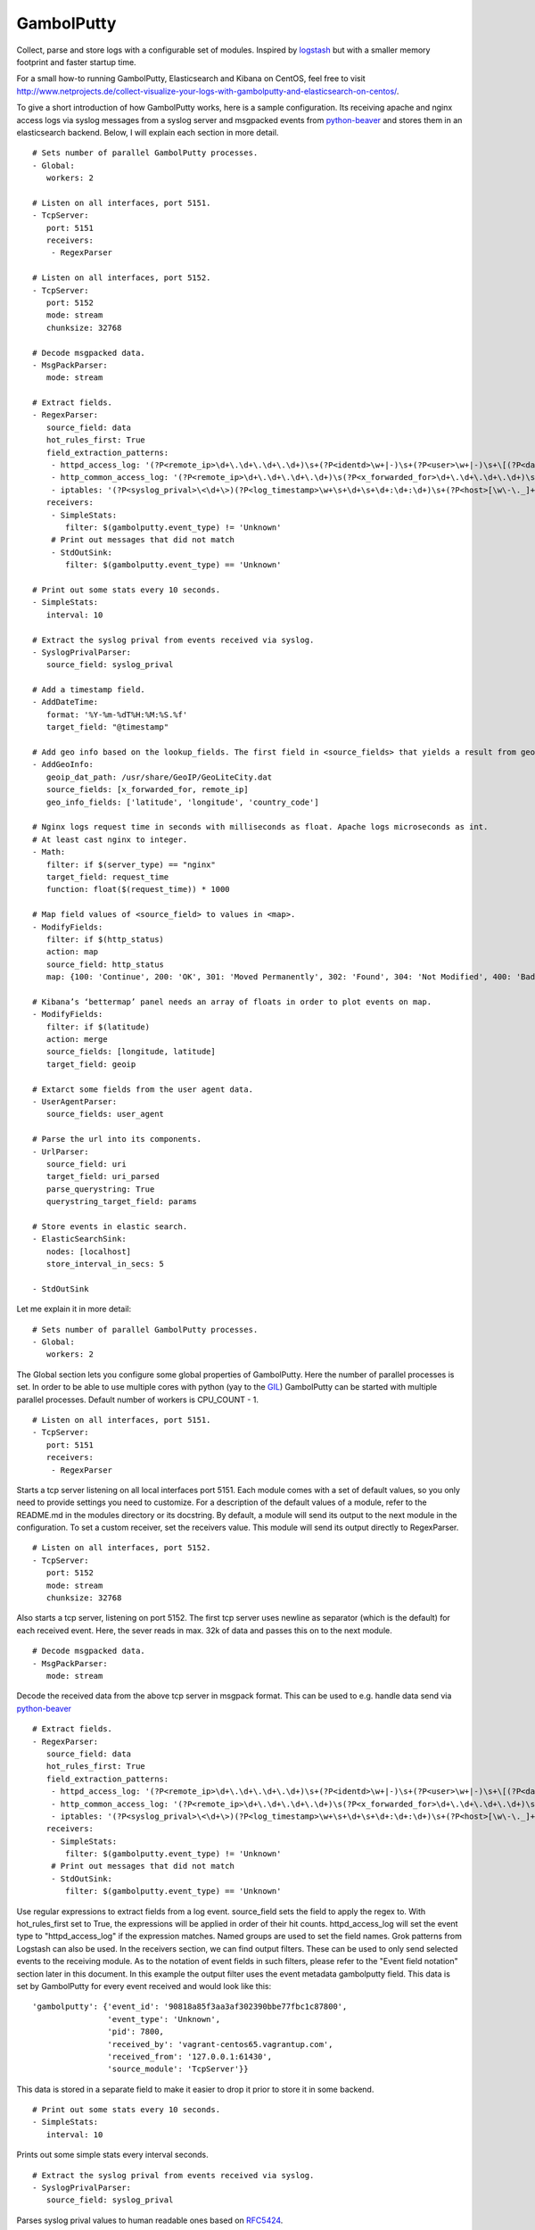 GambolPutty
===========

Collect, parse and store logs with a configurable set of modules.
Inspired by `logstash <https://github.com/elasticsearch/logstash>`_ but
with a smaller memory footprint and faster startup time.

For a small how-to running GambolPutty, Elasticsearch and Kibana on
CentOS, feel free to visit
http://www.netprojects.de/collect-visualize-your-logs-with-gambolputty-and-elasticsearch-on-centos/.

To give a short introduction of how GambolPutty works, here is a sample
configuration.
Its receiving apache and nginx access logs via syslog messages from a
syslog server and msgpacked events from
`python-beaver <https://github.com/josegonzalez/python-beaver>`_ and
stores them in an elasticsearch backend.
Below, I will explain each section in more detail.

::

    # Sets number of parallel GambolPutty processes.
    - Global:
       workers: 2

    # Listen on all interfaces, port 5151.
    - TcpServer:
       port: 5151
       receivers:
        - RegexParser

    # Listen on all interfaces, port 5152.
    - TcpServer:
       port: 5152
       mode: stream
       chunksize: 32768

    # Decode msgpacked data.
    - MsgPackParser:
       mode: stream

    # Extract fields.
    - RegexParser:
       source_field: data
       hot_rules_first: True
       field_extraction_patterns:
        - httpd_access_log: '(?P<remote_ip>\d+\.\d+\.\d+\.\d+)\s+(?P<identd>\w+|-)\s+(?P<user>\w+|-)\s+\[(?P<datetime>\d+\/\w+\/\d+:\d+:\d+:\d+\s.\d+)\]\s+\"(?P<url>.*)\"\s+(?P<http_status>\d+)\s+(?P<bytes_send>\d+)'
        - http_common_access_log: '(?P<remote_ip>\d+\.\d+\.\d+\.\d+)\s(?P<x_forwarded_for>\d+\.\d+\.\d+\.\d+)\s(?P<identd>\w+|-)\s(?P<user>\w+|-)\s\[(?P<datetime>\d+\/\w+\/\d+:\d+:\d+:\d+\s.\d+)\]\s\"(?P<url>.*)\"\s(?P<http_status>\d+)\s(?P<bytes_send>\d+)'
        - iptables: '(?P<syslog_prival>\<\d+\>)(?P<log_timestamp>\w+\s+\d+\s+\d+:\d+:\d+)\s+(?P<host>[\w\-\._]+)\s+kernel:.*?\ iptables\ (?P<iptables_action>.*?)\ :\ IN=(?P<iptables_in_int>.*?)\ OUT=(?P<iptables_out_int>.*?)\ SRC=(?P<iptables_src>.*?)\ DST=(?P<iptables_dst>.*?)\ LEN=(?P<iptables_len>.*?)\ .*?PROTO=(?P<iptables_proto>.*?)\ SPT=(?P<iptables_spt>.*?)\ DPT=(?P<iptables_dpt>.*?)\ WINDOW=.*'
       receivers:
        - SimpleStats:
           filter: $(gambolputty.event_type) != 'Unknown'
        # Print out messages that did not match
        - StdOutSink:
           filter: $(gambolputty.event_type) == 'Unknown'

    # Print out some stats every 10 seconds.
    - SimpleStats:
       interval: 10

    # Extract the syslog prival from events received via syslog.
    - SyslogPrivalParser:
       source_field: syslog_prival

    # Add a timestamp field.
    - AddDateTime:
       format: '%Y-%m-%dT%H:%M:%S.%f'
       target_field: "@timestamp"

    # Add geo info based on the lookup_fields. The first field in <source_fields> that yields a result from geoip will be used.
    - AddGeoInfo:
       geoip_dat_path: /usr/share/GeoIP/GeoLiteCity.dat
       source_fields: [x_forwarded_for, remote_ip]
       geo_info_fields: ['latitude', 'longitude', 'country_code']

    # Nginx logs request time in seconds with milliseconds as float. Apache logs microseconds as int.
    # At least cast nginx to integer.
    - Math:
       filter: if $(server_type) == "nginx"
       target_field: request_time
       function: float($(request_time)) * 1000

    # Map field values of <source_field> to values in <map>.
    - ModifyFields:
       filter: if $(http_status)
       action: map
       source_field: http_status
       map: {100: 'Continue', 200: 'OK', 301: 'Moved Permanently', 302: 'Found', 304: 'Not Modified', 400: 'Bad Request', 401: 'Unauthorized', 403: 'Forbidden', 404: 'Not Found', 500: 'Internal Server Error', 502: 'Bad Gateway'}

    # Kibana’s ‘bettermap’ panel needs an array of floats in order to plot events on map.
    - ModifyFields:
       filter: if $(latitude)
       action: merge
       source_fields: [longitude, latitude]
       target_field: geoip

    # Extarct some fields from the user agent data.
    - UserAgentParser:
       source_fields: user_agent

    # Parse the url into its components.
    - UrlParser:
       source_field: uri
       target_field: uri_parsed
       parse_querystring: True
       querystring_target_field: params

    # Store events in elastic search.
    - ElasticSearchSink:
       nodes: [localhost]
       store_interval_in_secs: 5

    - StdOutSink

Let me explain it in more detail:

::

    # Sets number of parallel GambolPutty processes.
    - Global:
       workers: 2

The Global section lets you configure some global properties of
GambolPutty. Here the number of parallel processes is set. In order to
be able to use multiple cores with python (yay to the
`GIL <http://www.dabeaz.com/GIL/>`_) GambolPutty can be started with
multiple parallel processes.
Default number of workers is CPU\_COUNT - 1.

::

    # Listen on all interfaces, port 5151.
    - TcpServer:
       port: 5151
       receivers:
        - RegexParser

Starts a tcp server listening on all local interfaces port 5151. Each
module comes with a set of default values, so you only need to provide
settings you need to customize.
For a description of the default values of a module, refer to the
README.md in the modules directory or its docstring.
By default, a module will send its output to the next module in the
configuration. To set a custom receiver, set the receivers value.
This module will send its output directly to RegexParser.

::

    # Listen on all interfaces, port 5152.
    - TcpServer:
       port: 5152
       mode: stream
       chunksize: 32768

Also starts a tcp server, listening on port 5152. The first tcp server
uses newline as separator (which is the default) for each received
event.
Here, the sever reads in max. 32k of data and passes this on to the next
module.

::

    # Decode msgpacked data.
    - MsgPackParser:
       mode: stream

Decode the received data from the above tcp server in msgpack format.
This can be used to e.g. handle data send via
`python-beaver <https://github.com/josegonzalez/python-beaver>`_

::

    # Extract fields.
    - RegexParser:
       source_field: data
       hot_rules_first: True
       field_extraction_patterns:
        - httpd_access_log: '(?P<remote_ip>\d+\.\d+\.\d+\.\d+)\s+(?P<identd>\w+|-)\s+(?P<user>\w+|-)\s+\[(?P<datetime>\d+\/\w+\/\d+:\d+:\d+:\d+\s.\d+)\]\s+\"(?P<url>.*)\"\s+(?P<http_status>\d+)\s+(?P<bytes_send>\d+)'
        - http_common_access_log: '(?P<remote_ip>\d+\.\d+\.\d+\.\d+)\s(?P<x_forwarded_for>\d+\.\d+\.\d+\.\d+)\s(?P<identd>\w+|-)\s(?P<user>\w+|-)\s\[(?P<datetime>\d+\/\w+\/\d+:\d+:\d+:\d+\s.\d+)\]\s\"(?P<url>.*)\"\s(?P<http_status>\d+)\s(?P<bytes_send>\d+)'
        - iptables: '(?P<syslog_prival>\<\d+\>)(?P<log_timestamp>\w+\s+\d+\s+\d+:\d+:\d+)\s+(?P<host>[\w\-\._]+)\s+kernel:.*?\ iptables\ (?P<iptables_action>.*?)\ :\ IN=(?P<iptables_in_int>.*?)\ OUT=(?P<iptables_out_int>.*?)\ SRC=(?P<iptables_src>.*?)\ DST=(?P<iptables_dst>.*?)\ LEN=(?P<iptables_len>.*?)\ .*?PROTO=(?P<iptables_proto>.*?)\ SPT=(?P<iptables_spt>.*?)\ DPT=(?P<iptables_dpt>.*?)\ WINDOW=.*'
       receivers:
        - SimpleStats:
           filter: $(gambolputty.event_type) != 'Unknown'
        # Print out messages that did not match
        - StdOutSink:
           filter: $(gambolputty.event_type) == 'Unknown'

Use regular expressions to extract fields from a log event.
source\_field sets the field to apply the regex to.
With hot\_rules\_first set to True, the expressions will be applied in
order of their hit counts.
httpd\_access\_log will set the event type to "httpd\_access\_log" if
the expression matches.
Named groups are used to set the field names. Grok patterns from
Logstash can also be used.
In the receivers section, we can find output filters. These can be used
to only send selected events to the receiving module.
As to the notation of event fields in such filters, please refer to the
"Event field notation" section later in this document.
In this example the output filter uses the event metadata gambolputty
field. This data is set by GambolPutty for every event received and
would look like this:

::

       'gambolputty': {'event_id': '90818a85f3aa3af302390bbe77fbc1c87800',
                       'event_type': 'Unknown',
                       'pid': 7800,
                       'received_by': 'vagrant-centos65.vagrantup.com',
                       'received_from': '127.0.0.1:61430',
                       'source_module': 'TcpServer'}}

This data is stored in a separate field to make it easier to drop it
prior to store it in some backend.

::

    # Print out some stats every 10 seconds.
    - SimpleStats:
       interval: 10

Prints out some simple stats every interval seconds.

::

    # Extract the syslog prival from events received via syslog.
    - SyslogPrivalParser:
       source_field: syslog_prival

Parses syslog prival values to human readable ones based on
`RFC5424 <http://tools.ietf.org/html/rfc5424>`_.

::

    # Add a timestamp field.
    - AddDateTime:
       format: '%Y-%m-%dT%H:%M:%S.%f'
       target_field: "@timestamp"

Adds a timestamp field to the event. When you want to use kibana to view
your event data, this field is required.

::

    # Add geo info based on the lookup_fields. The first field in <source_fields> that yields a result from geoip will be used.
    - AddGeoInfo:
       geoip_dat_path: /usr/share/GeoIP/GeoLiteCity.dat
       source_fields: [x_forwarded_for, remote_ip]
       geo_info_fields: ['latitude', 'longitude', 'country_code']

Adds geo information fields to the event based on ip addresses found in
source\_fields. The first ip address in source\_fields that yields a
result will be used.

::

    # Nginx logs request time in seconds with milliseconds as float. Apache logs microseconds as int.
    # At least cast nginx to integer.
    - Math:
       filter: if $(server_type) == "nginx"
       target_field: request_time
       function: float($(request_time)) * 1000

As it says in the comment. Nginx and apache use different time formats
for the request time field. This module lets you adjust the field to
accommodate for that.
Also an input filter is used here. Only matching events will be modified
by this module.

::

    # Map field values of <source_field> to values in <map>.
    - ModifyFields:
       filter: if $(http_status)
       action: map
       source_field: http_status
       map: {100: 'Continue', 200: 'OK', 301: 'Moved Permanently', 302: 'Found', 304: 'Not Modified', 400: 'Bad Request', 401: 'Unauthorized', 403: 'Forbidden', 404: 'Not Found', 500: 'Internal Server Error', 502: 'Bad Gateway'}

This module shows how you can map event fields to new values. In this
example numeric http status codes are mapped to human readable values.

::

    # Kibana’s ‘bettermap’ panel needs an array of floats in order to plot events on map.
    - ModifyFields:
       filter: if $(latitude)
       action: merge
       source_fields: [longitude, latitude]
       target_field: geoip

Kibanas bettermap module expects the geodata to be found in one single
field. With this module the fields longitude and latitude are merged
into the geoip field.

::

    # Extarct some fields from the user agent data.
    - UserAgentParser:
       source_fields: user_agent
       target_field: user_agent_info

Extract user agent information from the user\_agent field. This module
will set fields like user\_agent\_info.bot,
user\_agent\_info.browser.name etc.

::

    # Parse the url into its components.
    - UrlParser:
       source_field: uri
       target_field: uri_parsed
       parse_querystring: True
       querystring_target_field: params

Extract details from the uri field. This module will set fields like
uri\_parsed.scheme, uri\_parsed.path, uri\_parsed.query etc.

::

    # Store events in elastic search.
    - ElasticSearchSink:
       nodes: [localhost]
       store_interval_in_secs: 5

Send the received events to elasticsearch servers. nodes will set the
nodes to connect to.

::

    - StdOutSink

Events received by this module will be printed out to stdout. The
RegexParser module was configured to send unmatched events to this
module.

The different modules can be combined in any order.

To run GambolPutty you will need Python 2.5+.
For better performance I recommend running GambolPutty with pypy. Tested
with pypy-2.0.2, pypy-2.2.1, pypy-2.3 and pypy-2.4.
For IPC ZeroMq is used instead of the default multiprocessing.Queue.
This resulted in nearly 3 times of the performance with
multiprocessing.Queue.

Working modules:
''''''''''''''''

Event inputs
^^^^^^^^^^^^

-  NmapScanner, scan network with nmap and emit result as new event.
-  RedisChannel, read events from redis channels.
-  RedisList, read events from redis lists.
-  Sniffer, sniff network traffic.
-  Spam, what it says on the can - spams GambolPutty for testing.
-  StdIn, read stream from standard in.
-  TcpServer, read stream from a tcp socket.
-  UdpServer, read data from udp socket.
-  UnixSocket, read stream from a named socket on unix like systems.
-  Zmq, read events from a zeromq.

Event parsers
^^^^^^^^^^^^^

-  CollectdParser, parse collectd binary protocol data.
-  CSVParser, parse a char separated string.
-  JsonParser, parse a json formatted string.
-  LineParser, split lines at a seperator and emit each line as new
   event.
-  MsgPackParser, parse a msgpack encoded string.
-  RegexParser, parse a string using regular expressions and named
   capturing groups.
-  SyslogPrivalParser, parse the syslog prival value (RFC5424).
-  UrlParser, parse the query string from an url.
-  UserAgentParser, parse a http user agent string.
-  XPathParser, parse an XML document via an xpath expression.

Event modifiers
^^^^^^^^^^^^^^^

-  AddDateTime, adds a timestamp field.
-  AddGeoInfo, adds geo info fields.
-  DropEvent, discards event.
-  ExecPython, execute custom python code.
-  Facet, collect all encountered variations of en event value over a
   configurable period of time.
-  HttpRequest, execute an arbritrary http request and store result.
-  Math, execute arbitrary math functions.
-  MergeEvent, merge multiple events to one single event.
-  ModifyFields, some methods to change extracted fields, e.g. insert,
   delete, replace, castToInteger etc.
-  Permutate, takes a list in the event data emits events for all
   possible permutations of that list.

Outputs
^^^^^^^

-  DevNullSink, discards all data that it receives.
-  ElasticSearchSink, stores data entries in an elasticsearch index.
-  FileSink, store events in a file.
-  GraphiteSink, send metrics to graphite server.
-  LoggerSink, sends data to gambolputty internal logger for output.
-  RedisChannelSink, publish incoming events to redis channel.
-  RedisListSink, publish incoming events to redis list.
-  StdOutSink, prints all received data to standard out.
-  SyslogSink, send events to syslog.
-  WebHdfsSink, store events in hdfs via webhdfs.
-  ZmqSink, sends incoming event to zeromq.

Misc modules
^^^^^^^^^^^^

-  EventBuffer, store received events in a persistent backend until the
   event was successfully handled.
-  KeyValueStore, simple wrapper around the python simplekv module.
-  RedisStore, use redis to store and retrieve values, e.g. to store the
   result of the XPathParser modul.
-  SimpleStats, simple statistic module just for event rates etc.
-  Statistics, more versatile. Configurable fields for collecting
   statistic data.
-  Tarpit, slows event propagation down - for testing.
-  Throttle, throttle event count over a given time period.

Cluster modules
^^^^^^^^^^^^^^^

-  Pack, base pack module. Handles pack leader and pack member
   discovery.
-  PackConfiguration, syncs leader configuration to pack members.

Webserver modules
^^^^^^^^^^^^^^^^^

-  WebGui, a web interface to GambolPutty.
-  WebserverTornado, base webserver module. Handles all incoming
   requests.

Event flow basics
~~~~~~~~~~~~~~~~~

-  an input module receives an event.
-  the event data will be wrapped in a default event dictionary of the
   following structure: { "data": payload, "gambolputty": { "event\_id":
   unique event id, "event\_type": "Unknown", "received\_from": ip
   address of sender, "source\_module": caller\_class\_name, } }
-  the input module sends the new event to its receivers. Either by
   adding it to a queue or by calling the receivers handleEvent method.
-  if no receivers are configured, the next module in config will be the
   default receiver.
-  each following module will process the event via its handleEvent
   method and pass it on to its receivers.
-  each module can have an input filter and an output filter to manage
   event propagation through the modules.
-  output modules can not have receivers.

Configuration basics
~~~~~~~~~~~~~~~~~~~~

The configuration is stored in a yaml formatted file. Each module
configuration follows the same pattern:

::

    - SomeModuleName:
        id: AliasModuleName                     # <default: ""; type: string; is: optional>
        filter: if $(cache_status) == "-"
        add_fields: {'my_new_field': 'my_new_value'}
        delete_fields: ['drop_this_field', 'drop_that_field']
        event_type: my_custom_type
        receivers:
         - ModuleName
         - ModuleAlias:
             filter: if $('event_type') == 'httpd_access_log'

-  module: specifies the module name and maps to the class name of the
   module.
-  id: use to set an alias name if you run more than just one instance
   of a module.
-  filter: apply a filter to incoming events. Only matching events will
   be handled by this module.
-  add\_fields: if the event is handled by the module add this fields to
   the event.
-  delete\_fields: if the event is handled by the module delete this
   fields from the event.
-  event\_type: if the event is handled by the module set event\_type to
   this value.
-  receivers: ModuleName or id of the receiving modules. If a filter is
   provided, only matching events will be send to receiver. If no
   receivers are configured, the next module in config will be the
   default receiver.

For modules that support the storage of intermediate values in redis: \*
configuration['redis-client']: name of the redis client as set in the
configuration. \* configuration['redis-key']: key used to store the data
in redis. \* configuration['redis-ttl']: ttl of the stored data in
redis.

For configuration details of each module refer to its docstring.

Event field notation
^^^^^^^^^^^^^^^^^^^^

The following examples refer to this event data:

::

    {'bytes_send': '3395',
     'data': '192.168.2.20 - - [28/Jul/2006:10:27:10 -0300] "GET /wiki/Monty_Python/?spanish=inquisition HTTP/1.0" 200 3395\n',
     'datetime': '28/Jul/2006:10:27:10 -0300',
     'gambolputty': {
                    'event_id': '715bd321b1016a442bf046682722c78e',
                    'event_type': 'httpd_access_log',
                    "received_from": '127.0.0.1',
                    "source_module": 'StdInHandler',
      },
     'http_status': '200',
     'identd': '-',
     'remote_ip': '192.168.2.20',
     'url': 'GET /wiki/Monty_Python/?spanish=inquisition HTTP/1.0',
     'fields': ['nobody', 'expects', 'the'],
     'params':  { u'spanish': [u'inquisition']},
     'user': '-'}

Notation in configuration fields like source\_field or target\_field:
'''''''''''''''''''''''''''''''''''''''''''''''''''''''''''''''''''''

Just use the field name. If referring to a nested dict or a list, use
dots:

::

    - RegexParser:
        source_field: fields.2

    - RegexParser:
        source_field: params.spanish

Notation in strings:
''''''''''''''''''''

Use $(variable\_name) notation. If referring to a nested dict or a list,
use dots:

::

    - ElasticSearchSink:
        index_name: 1perftests
        doc_id: $(fields.0)-$(params.spanish.0)

Notation in module filters:
'''''''''''''''''''''''''''

Use $(variable\_name) notation. If referring to a nested dict, use dots:

::

    - StdOutSink:
        filter: if $(fields.0) == "nobody" and $(params.spanish.0) == 'inquisition'

Filter
^^^^^^

Modules can have an input filter:

::

    - StdOutSink:
        filter: if $(remote_ip) == '192.168.2.20' and re.match('^GET', $(url))

Modules can have an output filter:

::

    - RegexParser:
        ...
        receivers:
          - StdOutSink:
              filter: if $(remote_ip) == '192.168.2.20' and re.match('^GET', $(url))

Simple example to get you started ;)
''''''''''''''''''''''''''''''''''''

::

    echo '192.168.2.20 - - [28/Jul/2006:10:27:10 -0300] "GET /cgi-bin/try/ HTTP/1.0" 200 3395' | python GambolPutty.py -c ./conf/example-stdin.conf

This should produce the following output:

::

    {'bytes_send': '3395',
     'data': '192.168.2.20 - - [28/Jul/2006:10:27:10 -0300] "GET /cgi-bin/try/ HTTP/1.0" 200 3395\n',
     'datetime': '28/Jul/2006:10:27:10 -0300',
     'gambolputty': {
                    'event_id': 'c9f9615a935869ccbaf401108070bfb3',
                    'event_type': 'httpd_access_log',
                    "received_from": '127.0.0.1',
                    "source_module": 'StdInHandler',
      },
     'http_status': '200',
     'identd': '-',
     'message_type': 'httpd_access_log',
     'url': 'GET /cgi-bin/try/ HTTP/1.0',
     'user': '-'}

For a more complex configuration refer to the
gambolputty.conf.tcp-example configuration file in the conf folder.

For a small how-to running GambolPutty on CentOS, feel free to visit
http://www.netprojects.de/collect-visualize-your-logs-with-gambolputty-and-elasticsearch-on-centos/.

A rough sketch for using GambolPutty with syslog-ng:
''''''''''''''''''''''''''''''''''''''''''''''''''''

Send e.g. apache access logs to syslog (/etc/httpd/conf/httpd.conf):

::

    ...
    CustomLog "| /usr/bin/logger -p local1.info -t apache2" common
    ...

Configure the linux syslog-ng service to send data to a tcp address
(/etc/syslog-ng.conf):

::

    ...
    destination d_gambolputty { tcp( localhost port(5151) ); };
    filter f_httpd_access { facility(local1); };
    log { source(s_sys); filter(f_httpd_access); destination(d_gambolputty); flags(final);};
    ... 

Configure GambolPutty to listen on localhost
5151(./conf/gambolputty.conf):

::

    ...
    - TcpServer:
        interface: localhost
        port: 5151
    ...


